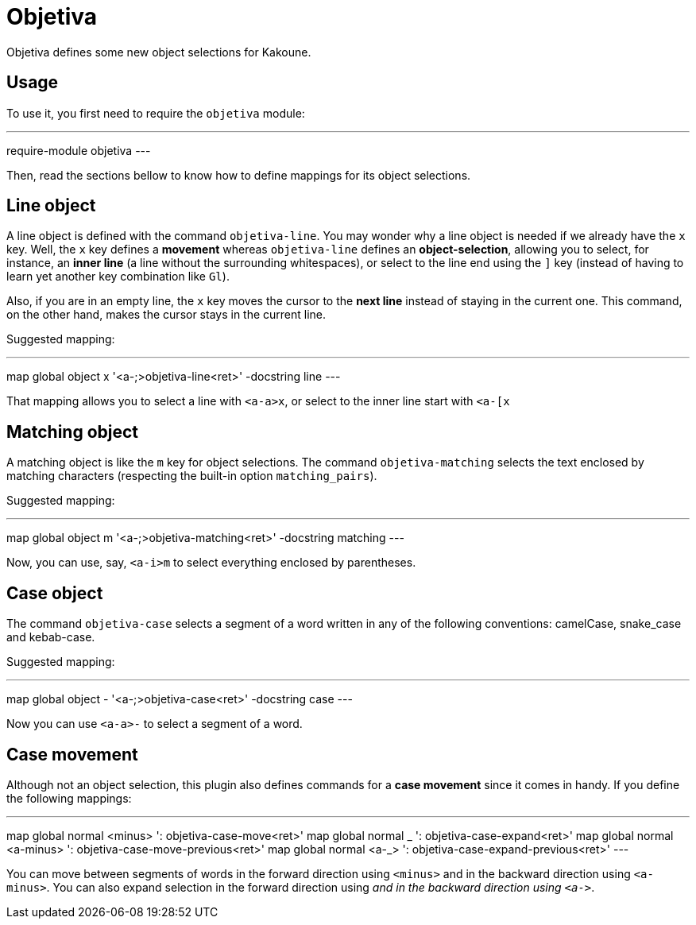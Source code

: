 = Objetiva

Objetiva defines some new object selections for Kakoune.

== Usage

To use it, you first need to require the `objetiva` module:

---
require-module objetiva
---

Then, read the sections bellow to know how to define mappings for its object selections.

== Line object

A line object is defined with the command `objetiva-line`. You may wonder why a line object is needed if we already have the `x` key. Well, the `x` key defines a *movement* whereas `objetiva-line` defines an *object-selection*, allowing you to select, for instance, an *inner line* (a line without the surrounding whitespaces), or select to the line end using the `]` key (instead of having to learn yet another key combination like `Gl`).

Also, if you are in an empty line, the `x` key moves the cursor to the *next line* instead of staying in the current one. This command, on the other hand, makes the cursor stays in the current line. 

Suggested mapping:

---
map global object x '<a-;>objetiva-line<ret>' -docstring line
---

That mapping allows you to select a line with `<a-a>x`, or select to the inner line start with `<a-[x`

== Matching object

A matching object is like the `m` key for object selections. The command `objetiva-matching` selects the text enclosed by matching characters (respecting the built-in option `matching_pairs`).

Suggested mapping:

---
map global object m '<a-;>objetiva-matching<ret>' -docstring matching
---

Now, you can use, say, `<a-i>m` to select everything enclosed by parentheses.

== Case object

The command `objetiva-case` selects a segment of a word written in any of the following conventions: camelCase, snake_case and kebab-case.

Suggested mapping:

---
map global object - '<a-;>objetiva-case<ret>' -docstring case
---

Now you can use `<a-a>-` to select a segment of a word.

== Case movement

Although not an object selection, this plugin also defines commands for a *case movement* since it comes in handy. If you define the following mappings:

---
map global normal <minus> ': objetiva-case-move<ret>'
map global normal _ ': objetiva-case-expand<ret>'
map global normal <a-minus> ': objetiva-case-move-previous<ret>'
map global normal <a-_> ': objetiva-case-expand-previous<ret>'
---

You can move between segments of words in the forward direction using `<minus>` and in the backward direction using `<a-minus>`. You can also expand selection in the forward direction using `_` and in the backward direction using `<a-_>`.
